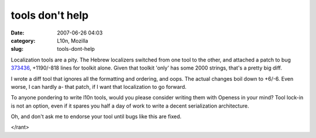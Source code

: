 tools don't help
################
:date: 2007-06-26 04:03
:category: L10n, Mozilla
:slug: tools-dont-help

Localization tools are a pity. The Hebrew localizers switched from one tool to the other, and attached a patch to bug `373436 <https://bugzilla.mozilla.org/show_bug.cgi?id=373436>`__, +1190/-818 lines for toolkit alone. Given that toolkit 'only' has some 2000 strings, that's a pretty big diff.

I wrote a diff tool that ignores all the formatting and ordering, and oops. The actual changes boil down to +6/-6. Even worse, I can hardly a- that patch, if I want that localization to go forward.

To anyone pondering to write l10n tools, would you please consider writing them with Openess in your mind? Tool lock-in is not an option, even if it spares you half a day of work to write a decent serialization architecture.

Oh, and don't ask me to endorse your tool until bugs like this are fixed.

</rant>
